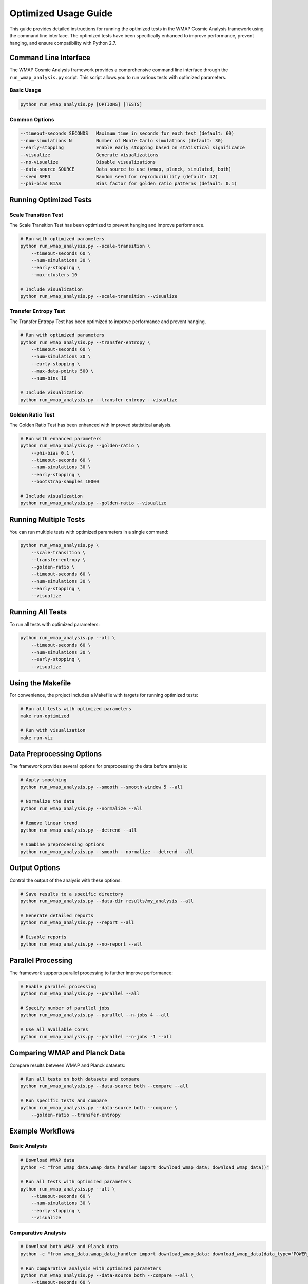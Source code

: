 Optimized Usage Guide
==================

This guide provides detailed instructions for running the optimized tests in the WMAP Cosmic Analysis framework using the command line interface. The optimized tests have been specifically enhanced to improve performance, prevent hanging, and ensure compatibility with Python 2.7.

Command Line Interface
--------------------

The WMAP Cosmic Analysis framework provides a comprehensive command line interface through the ``run_wmap_analysis.py`` script. This script allows you to run various tests with optimized parameters.

Basic Usage
~~~~~~~~~~

.. code-block:: bash

    python run_wmap_analysis.py [OPTIONS] [TESTS]

Common Options
~~~~~~~~~~~~

.. code-block:: text

    --timeout-seconds SECONDS   Maximum time in seconds for each test (default: 60)
    --num-simulations N         Number of Monte Carlo simulations (default: 30)
    --early-stopping            Enable early stopping based on statistical significance
    --visualize                 Generate visualizations
    --no-visualize              Disable visualizations
    --data-source SOURCE        Data source to use (wmap, planck, simulated, both)
    --seed SEED                 Random seed for reproducibility (default: 42)
    --phi-bias BIAS             Bias factor for golden ratio patterns (default: 0.1)

Running Optimized Tests
---------------------

Scale Transition Test
~~~~~~~~~~~~~~~~~~

The Scale Transition Test has been optimized to prevent hanging and improve performance.

.. code-block:: bash

    # Run with optimized parameters
    python run_wmap_analysis.py --scale-transition \
        --timeout-seconds 60 \
        --num-simulations 30 \
        --early-stopping \
        --max-clusters 10

    # Include visualization
    python run_wmap_analysis.py --scale-transition --visualize

Transfer Entropy Test
~~~~~~~~~~~~~~~~~~

The Transfer Entropy Test has been optimized to improve performance and prevent hanging.

.. code-block:: bash

    # Run with optimized parameters
    python run_wmap_analysis.py --transfer-entropy \
        --timeout-seconds 60 \
        --num-simulations 30 \
        --early-stopping \
        --max-data-points 500 \
        --num-bins 10

    # Include visualization
    python run_wmap_analysis.py --transfer-entropy --visualize

Golden Ratio Test
~~~~~~~~~~~~~~

The Golden Ratio Test has been enhanced with improved statistical analysis.

.. code-block:: bash

    # Run with enhanced parameters
    python run_wmap_analysis.py --golden-ratio \
        --phi-bias 0.1 \
        --timeout-seconds 60 \
        --num-simulations 30 \
        --early-stopping \
        --bootstrap-samples 10000

    # Include visualization
    python run_wmap_analysis.py --golden-ratio --visualize

Running Multiple Tests
-------------------

You can run multiple tests with optimized parameters in a single command:

.. code-block:: bash

    python run_wmap_analysis.py \
        --scale-transition \
        --transfer-entropy \
        --golden-ratio \
        --timeout-seconds 60 \
        --num-simulations 30 \
        --early-stopping \
        --visualize

Running All Tests
--------------

To run all tests with optimized parameters:

.. code-block:: bash

    python run_wmap_analysis.py --all \
        --timeout-seconds 60 \
        --num-simulations 30 \
        --early-stopping \
        --visualize

Using the Makefile
---------------

For convenience, the project includes a Makefile with targets for running optimized tests:

.. code-block:: bash

    # Run all tests with optimized parameters
    make run-optimized

    # Run with visualization
    make run-viz

Data Preprocessing Options
-----------------------

The framework provides several options for preprocessing the data before analysis:

.. code-block:: bash

    # Apply smoothing
    python run_wmap_analysis.py --smooth --smooth-window 5 --all

    # Normalize the data
    python run_wmap_analysis.py --normalize --all

    # Remove linear trend
    python run_wmap_analysis.py --detrend --all

    # Combine preprocessing options
    python run_wmap_analysis.py --smooth --normalize --detrend --all

Output Options
-----------

Control the output of the analysis with these options:

.. code-block:: bash

    # Save results to a specific directory
    python run_wmap_analysis.py --data-dir results/my_analysis --all

    # Generate detailed reports
    python run_wmap_analysis.py --report --all

    # Disable reports
    python run_wmap_analysis.py --no-report --all

Parallel Processing
----------------

The framework supports parallel processing to further improve performance:

.. code-block:: bash

    # Enable parallel processing
    python run_wmap_analysis.py --parallel --all

    # Specify number of parallel jobs
    python run_wmap_analysis.py --parallel --n-jobs 4 --all

    # Use all available cores
    python run_wmap_analysis.py --parallel --n-jobs -1 --all

Comparing WMAP and Planck Data
---------------------------

Compare results between WMAP and Planck datasets:

.. code-block:: bash

    # Run all tests on both datasets and compare
    python run_wmap_analysis.py --data-source both --compare --all

    # Run specific tests and compare
    python run_wmap_analysis.py --data-source both --compare \
        --golden-ratio --transfer-entropy

Example Workflows
--------------

Basic Analysis
~~~~~~~~~~~~

.. code-block:: bash

    # Download WMAP data
    python -c "from wmap_data.wmap_data_handler import download_wmap_data; download_wmap_data()"

    # Run all tests with optimized parameters
    python run_wmap_analysis.py --all \
        --timeout-seconds 60 \
        --num-simulations 30 \
        --early-stopping \
        --visualize

Comparative Analysis
~~~~~~~~~~~~~~~~~

.. code-block:: bash

    # Download both WMAP and Planck data
    python -c "from wmap_data.wmap_data_handler import download_wmap_data; download_wmap_data(data_type='POWER_SPECTRUM'); download_wmap_data(data_type='PLANCK_POWER_SPECTRUM')"

    # Run comparative analysis with optimized parameters
    python run_wmap_analysis.py --data-source both --compare --all \
        --timeout-seconds 60 \
        --num-simulations 30 \
        --early-stopping \
        --visualize

    # Create comparison dashboard
    python visualization/comparison_dashboard.py \
        --wmap-results results/latest/wmap/analysis_results.json \
        --planck-results results/latest/planck/analysis_results.json \
        --output-dir results/latest/comparison

Focused Analysis
~~~~~~~~~~~~~

.. code-block:: bash

    # Run only the optimized tests
    python run_wmap_analysis.py \
        --scale-transition \
        --transfer-entropy \
        --golden-ratio \
        --timeout-seconds 60 \
        --num-simulations 30 \
        --early-stopping \
        --visualize

    # Focus on golden ratio patterns with increased sensitivity
    python run_wmap_analysis.py --golden-ratio \
        --phi-bias 0.2 \
        --timeout-seconds 90 \
        --num-simulations 50 \
        --bootstrap-samples 20000 \
        --visualize

Troubleshooting
-------------

If a test is still hanging despite the optimizations:

1. Decrease the ``--timeout-seconds`` value (e.g., 30 seconds)
2. Reduce the ``--num-simulations`` value (e.g., 20 or 15)
3. For the Scale Transition Test, reduce ``--max-clusters`` (e.g., 5)
4. For the Transfer Entropy Test, reduce ``--max-data-points`` (e.g., 300)

If you're getting memory errors:

1. Disable parallel processing with ``--no-parallel``
2. Reduce the data size with ``--data-size 2048`` (or smaller)
3. Run tests individually rather than all at once
